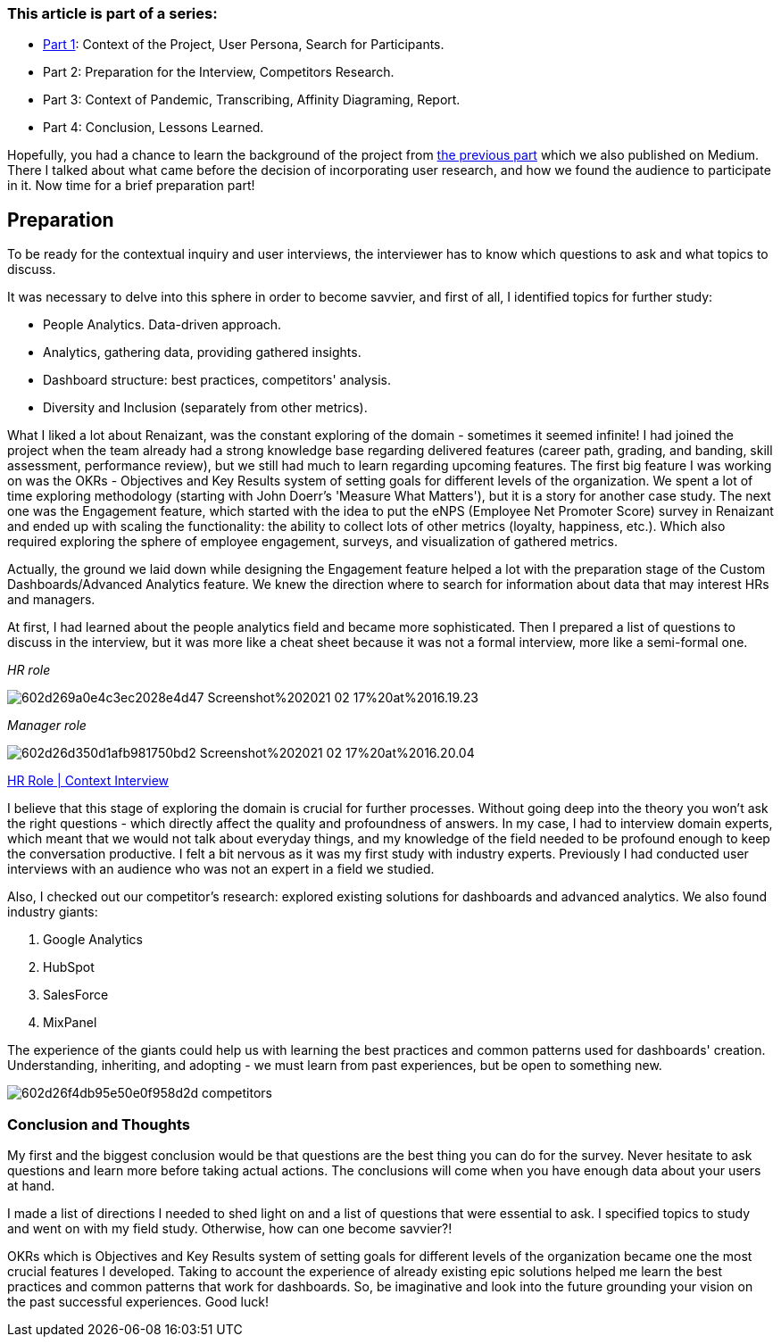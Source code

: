 === *This article is part of a series:*

* link:articles/incorporating-user-research-on-live-projects-part-1[Part 1]: Context of the Project, User Persona, Search for Participants.
* Part 2: Preparation for the Interview, Competitors Research.
* Part 3: Context of Pandemic, Transcribing, Affinity Diagraming, Report.
* Part 4: Conclusion, Lessons Learned.

Hopefully, you had a chance to learn the background of the project from https://medium.com/incorporating-user-research-on-live-projects-part/incorporating-user-research-on-live-projects-part-1-afdfa1c3d5d6[the previous part^] which we also published on Medium. There I talked about what came
before the decision of incorporating user research, and how we found the audience to participate in it. Now
time for a brief preparation part!

== *Preparation*

To be ready for the contextual inquiry and user interviews, the interviewer has to know which questions to ask
and what topics to discuss.

It was necessary to delve into this sphere in order to become savvier, and first of all, I identified topics
for further study:

* People Analytics. Data-driven approach.
* Analytics, gathering data, providing gathered insights.
* Dashboard structure: best practices, competitors' analysis.
* Diversity and Inclusion (separately from other metrics).

What I liked a lot about Renaizant, was the constant exploring of the domain - sometimes it seemed infinite!
I had joined the project when the team already had a strong knowledge base regarding delivered features
(career path, grading, and banding, skill assessment, performance review), but we still had much to learn
regarding upcoming features. The first big feature I was working on was the OKRs - Objectives and Key Results
system of setting goals for different levels of the organization. We spent a lot of time exploring methodology
(starting with John Doerr's 'Measure What Matters'), but it is a story for another case study. The next one
was the Engagement feature, which started with the idea to put the eNPS (Employee Net Promoter Score) survey
in Renaizant and ended up with scaling the functionality: the ability to collect lots of other metrics
(loyalty, happiness, etc.). Which also required exploring the sphere of employee engagement, surveys, and
visualization of gathered metrics.

Actually, the ground we laid down while designing the Engagement feature helped a lot with the preparation
stage of the Custom Dashboards/Advanced Analytics feature. We knew the direction where to search for
information about data that may interest HRs and managers.

At first, I had learned about the people analytics field and became more sophisticated. Then I prepared a list
of questions to discuss in the interview, but it was more like a cheat sheet because it was not a formal
interview, more like a semi-formal one.

_HR role_

image::https://uploads-ssl.webflow.com/5c4c30d0c49ea6746fafc90c/602d269a0e4c3ec2028e4d47_Screenshot%202021-02-17%20at%2016.19.23.png[]

_Manager role_

image::https://uploads-ssl.webflow.com/5c4c30d0c49ea6746fafc90c/602d26d350d1afb981750bd2_Screenshot%202021-02-17%20at%2016.20.04.png[]

https://docs.google.com/document/d/13wO1xLk1AxoFpVwZmVPyBaL8DgEy6sXrbkfJwsmCEeQ/edit?usp=drivesdk[HR Role | Context Interview^]

I believe that this stage of exploring the domain is crucial for further processes. Without going deep into the
theory you won't ask the right questions - which directly affect the quality and profoundness of answers. In
my case, I had to interview domain experts, which meant that we would not talk about everyday things, and my
knowledge of the field needed to be profound enough to keep the conversation productive. I felt a bit nervous
as it was my first study with industry experts. Previously I had conducted user interviews with an audience
who was not an expert in a field we studied.

Also, I checked out our competitor's research: explored
existing solutions for dashboards and advanced analytics. We also found industry giants:

1. Google Analytics
2. HubSpot
3. SalesForce
4. MixPanel

The experience of the giants could help us with learning the best practices and common patterns used for
dashboards' creation. Understanding, inheriting, and adopting - we must learn from past experiences, but be
open to something new.

image::https://uploads-ssl.webflow.com/5c4c30d0c49ea6746fafc90c/602d26f4db95e50e0f958d2d_competitors.png[]

=== Conclusion and Thoughts

My first and the biggest conclusion would be that questions are the best thing you can do for the survey. Never
hesitate to ask questions and learn more before taking actual actions. The conclusions will come when you have
enough data about your users at hand.

I made a list of directions I needed to shed light on and a list of questions that were essential to ask. I
specified topics to study and went on with my field study. Otherwise, how can one become savvier?!

OKRs which is Objectives and Key Results system of setting goals for different levels of the organization
became one the most crucial features I developed. Taking to account the experience of already existing epic
solutions helped me learn the best practices and common patterns that work for dashboards. So, be imaginative
and look into the future grounding your vision on the past successful experiences. Good luck!